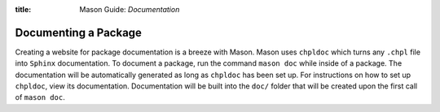 :title: Mason Guide: *Documentation*

Documenting a Package
~~~~~~~~~~~~~~~~~~~~~

Creating a website for package documentation is a breeze with Mason. Mason uses ``chpldoc`` which turns any ``.chpl`` file
into ``Sphinx`` documentation. To document a package, run the command ``mason doc`` while inside of a package. The
documentation will be automatically generated as long as ``chpldoc`` has been set up. For instructions on how to set up
``chpldoc``, view its documentation. Documentation will be built into the ``doc/`` folder that will be created upon
the first call of ``mason doc``.
